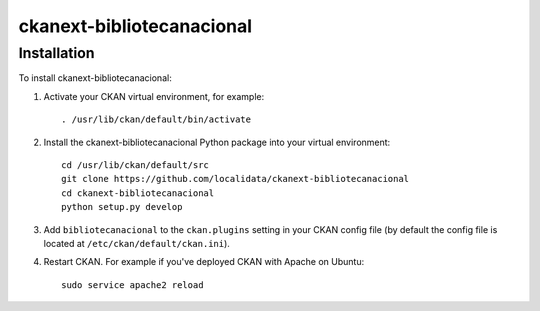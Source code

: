 =============
ckanext-bibliotecanacional
=============

.. CKAN customization for the Ibiza Island Council


------------
Installation
------------

To install ckanext-bibliotecanacional:

1. Activate your CKAN virtual environment, for example::

     . /usr/lib/ckan/default/bin/activate

2. Install the ckanext-bibliotecanacional Python package into your virtual environment::

     cd /usr/lib/ckan/default/src
     git clone https://github.com/localidata/ckanext-bibliotecanacional
     cd ckanext-bibliotecanacional
     python setup.py develop

3. Add ``bibliotecanacional`` to the ``ckan.plugins`` setting in your CKAN
   config file (by default the config file is located at
   ``/etc/ckan/default/ckan.ini``).

4. Restart CKAN. For example if you've deployed CKAN with Apache on Ubuntu::

     sudo service apache2 reload


